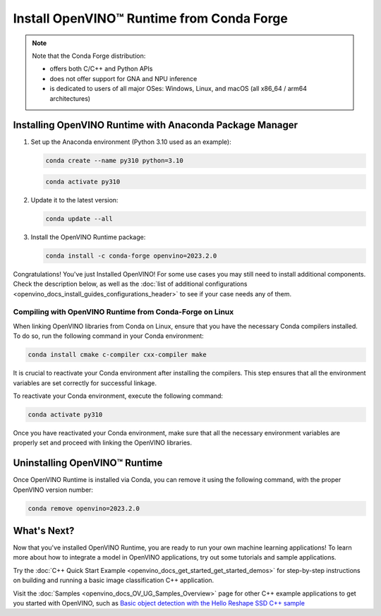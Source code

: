 .. {#openvino_docs_install_guides_installing_openvino_conda}

Install OpenVINO™ Runtime from Conda Forge
============================================


.. meta::
   :description: Learn how to install OpenVINO™ Runtime on Windows, Linux, and 
                 macOS operating systems, using Conda Forge.


.. note::
   
   Note that the Conda Forge distribution:

   * offers both C/C++ and Python APIs
   * does not offer support for GNA and NPU inference
   * is dedicated to users of all major OSes: Windows, Linux, and macOS 
     (all x86_64 / arm64 architectures)

.. tab-set::

   .. tab-item:: System Requirements
      :sync: system-requirements

      | Full requirement listing is available in:
      | :doc:`System Requirements Page <system_requirements>`
   

   .. tab-item:: Processor Notes
      :sync: processor-notes
   
      | To see if your processor includes the integrated graphics technology and supports iGPU inference, refer to:
      | `Product Specifications <https://ark.intel.com/>`__


   .. tab-item:: Software
      :sync: software

      There are many ways to work with Conda. Before you proceed, learn more about it on the
      `Anaconda distribution page <https://www.anaconda.com/products/individual/>`__


Installing OpenVINO Runtime with Anaconda Package Manager
############################################################

1. Set up the Anaconda environment (Python 3.10 used as an example):
   
   .. code-block:: sh

      conda create --name py310 python=3.10

   .. code-block:: sh

      conda activate py310

2. Update it to the latest version:
   
   .. code-block:: sh

      conda update --all

3. Install the OpenVINO Runtime package:

   .. code-block:: sh

      conda install -c conda-forge openvino=2023.2.0

Congratulations! You've just Installed OpenVINO! For some use cases you may still 
need to install additional components. Check the description below, as well as the 
:doc:`list of additional configurations <openvino_docs_install_guides_configurations_header>`
to see if your case needs any of them.

Compiling with OpenVINO Runtime from Conda-Forge on Linux
+++++++++++++++++++++++++++++++++++++++++++++++++++++++++++++++++++++++

When linking OpenVINO libraries from Conda on Linux, ensure that you have the necessary Conda compilers installed. 
To do so, run the following command in your Conda environment:

.. code-block:: sh

    conda install cmake c-compiler cxx-compiler make

It is crucial to reactivate your Conda environment after installing the compilers. 
This step ensures that all the environment variables are set correctly for successful linkage.

To reactivate your Conda environment, execute the following command:

.. code-block:: sh

    conda activate py310

Once you have reactivated your Conda environment, make sure that all the necessary environment 
variables are properly set and proceed with linking the OpenVINO libraries.


Uninstalling OpenVINO™ Runtime
###########################################################

Once OpenVINO Runtime is installed via Conda, you can remove it using the following command, 
with the proper OpenVINO version number:

.. code-block:: sh
   
   conda remove openvino=2023.2.0


What's Next?
############################################################

Now that you've installed OpenVINO Runtime, you are ready to run your own machine learning applications! 
To learn more about how to integrate a model in OpenVINO applications, try out some tutorials and sample applications.

Try the :doc:`C++ Quick Start Example <openvino_docs_get_started_get_started_demos>` for step-by-step instructions 
on building and running a basic image classification C++ application.

.. image:: https://user-images.githubusercontent.com/36741649/127170593-86976dc3-e5e4-40be-b0a6-206379cd7df5.jpg
   :width: 400
   
Visit the :doc:`Samples <openvino_docs_OV_UG_Samples_Overview>` page for other C++ 
example applications to get you started with OpenVINO, such as 
`Basic object detection with the Hello Reshape SSD C++ sample <openvino_sample_hello_reshape_ssd.html>`__




